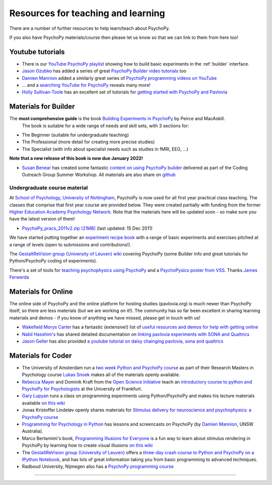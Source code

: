 Resources for teaching and learning
=====================================

There are a number of further resources to help learn/teach about PsychoPy.

If you also have PsychoPy materials/course then please let us know so that we can link to them from here too!

.. _youtube:

Youtube tutorials
-----------------

- There is our `YouTube PsychoPy playlist <https://www.youtube.com/playlist?list=PLFB5A1BE51964D587>`_
  showing how to build basic experiments in the :ref:`builder` interface.
- `Jason Ozubko <https://www.geneseo.edu/psychology/ozubko>`_ has added a series of great `PsychoPy Builder video tutorials`_ too
- `Damien Mannion <https://www.djmannion.net/>`_ added a similarly great series of `PsychoPy programming videos on YouTube`_
- ... and a `searching YouTube for PsychoPy <https://www.youtube.com/results?search_query=psychopy>`_
  reveals many more!
- `Holly Sullivan-Toole <https://scholar.google.com/citations?hl=en&user=Iyg7PBgAAAAJ&view_op=list_works&gmla=AJsN-F6ghd3iXygqylKZ_dDl8-4jLddKkWl2hxSR2X3nXJ--itN8ZwoBPC2dTT9lZ7WqEhYe7MebbQRAK731QcyTlwH0TJgLOw>`_ has an excellent set of tutorials for `getting started with PsychoPy and Pavlovia <https://www.youtube.com/watch?v=0a05xCc6X8s>`_

.. _lectureMaterials:

Materials for Builder
---------------------

.. image:: ../_images/BuildingExperimentsCover_sm.jpg
    :align: right
    :width: 200px
    :alt: PsychoPy Builder book cover
    :target: https://uk.sagepub.com/en-gb/eur/building-experiments-in-psychopy/book253480

The **most comprehensive guide** is the book `Building Experiments in PsychoPy`_ by Peirce and MacAskill.
  The book is suitable for a wide range of needs and skill sets, with 3 sections for:

- The Beginner (suitable for undergraduate teaching)
- The Professional (more detail for creating more precise studies)
- The Specialist (with info about specialist needs such as studies in fMRI, EEG, ...)

**Note that a new release of this book is now due January 2022!**

- `Susan Benear <https://sites.temple.edu/cnltu/susan-benear/>`_ has created some fantastic `content on using PsychoPy builder <https://tu-coding-outreach-group.github.io/cog_summer_workshops_2021/psychopy/index.html>`_  delivered as part of the Coding Outreach Group Summer Workshop. All materials are also share on `github <https://github.com/TU-Coding-Outreach-Group/cog_summer_workshops_2021/tree/main/psychopy>`_

Undergraduate course material
`````````````````````````````
At `School of Psychology, University of Nottingham`_, PsychoPy is now used for all first year practical class teaching. The classes that comprise that first year course are provided below. They were created partially with funding from the former `Higher Education Academy Psychology Network`_. Note that the materials here will be updated soon - so make sure you have the latest version of them!

- `PsychoPy_pracs_2011v2.zip (21MB) <PsychoPy_pracs_2011v2.zip>`_ (last updated: 15 Dec 2011)

We have started putting together an  `experiment recipe book <https://workshops.psychopy.org/tutorials/index.html>`_ with a range of basic experiments and exercises pitched at a range of levels (open to submissions and contributions!). 

The `GestaltReVision group (University of Leuven) wiki <http://gestaltrevision.be/wiki/python>`_ covering PsychoPy (some Builder info and great tutorials for Python/PsychoPy coding of experiments).

There's a set of tools for `teaching psychophysics using PsychoPy <https://github.com/jamesferwerda/PsychoPysics>`_
and a `PsychoPysics poster from VSS <https://github.com/jamesferwerda/PsychoPysics/blob/master/ferwerda18_vss_poster.key.pdf>`_.
Thanks `James Ferwerda <https://jamesferwerda.wordpress.com>`_

Materials for Online
-------------------
 
The online side of PsychoPy and the online platform for hosting studies (pavlovia.org) is much newer than PsychoPy itself, so there are less materials (but we are working on it!). The community has so far been excellent in sharing learning materials and demos - if you know of anything we have missed, please get in touch with us!

- `Wakefield Morys Carter <https://uk.linkedin.com/in/wakecarter>`_ has a fantastic (extensive!) list of `useful resources and demos for help with getting online <https://moryscarter.com/vespr/psychopy.php>`_
- `Nabil Hasshim's <https://www.dmu.ac.uk/about-dmu/academic-staff/health-and-life-sciences/nabil-hasshim/nabil-hasshim.aspx>`_ has shared detailed documentation on `linking pavlovia experiments with SONA and Qualtrics <https://osf.io/wm5gd>`_
- `Jason Geller <https://www.drjasongeller.com/>`_ has also provided `a youtube tutorial on daisy chainging pavlovia, sona and qualtrics <https://youtu.be/SAbKAz4M-Rg>`_ 

Materials for Coder
-------------------

- The University of Amsterdam run a `two week Python and PsychoPy course <https://lukas-snoek.com/introPy/>`_ as part of their Research Masters in Psychology course `Lukas Snoek <https://lukas-snoek.com/>`_ makes all of the materials openly available.
- `Rebecca Mayer <https://www.uni-koblenz-landau.de/de/landau/fb8/biopsy-klinpsy/biopsy/Team/rebecca_mayer>`_ and Dominik Kraft from the `Open Science Initiative <https://frankfurt-osi.netlify.app/top/members/>`_ teach an `introductory course to python and PsychoPy for Psychologists <https://github.com/remayer/WS19_Python_for_Psychologists>`_ at the University of Frankfurt.
- `Gary Lupyan <http://sapir.psych.wisc.edu/>`_ runs a class on programming
  experiments using Python/PsychoPy and makes his lecture materials available
  `on this wiki <http://sapir.psych.wisc.edu/programming_for_psychologists/>`_
- Jonas Kristoffer Lindeløv openly shares materials for `Stimulus delivery for neuroscience and psychophysics: a PsychoPy course <https://lindeloev.net/psychopy-course/>`_
- `Programming for Psychology in Python  <https://www.djmannion.net/psych_programming/vision/intro/intro.html>`_
  has lessons and screencasts on PsychoPy (by `Damien Mannion <http://www.djmannion.net/>`_, UNSW Australia).
- Marco Bertamimi's book, `Programming Illusions for Everyone`_ is a fun way to
  learn about stimulus rendering in PsychoPy by learning how to create visual illusions
  `on this wiki <http://sapir.psych.wisc.edu/wiki/index.php/Psych711>`_
- The `GestaltReVision group (University of Leuven) <http://gestaltrevision.be>`_
  offers a `three-day crash course to Python and PsychoPy on a IPython Notebook
  <http://nbviewer.ipython.org/github/gestaltrevision/python_for_visres/blob/master/index.ipynb>`_,
  and has lots of great information taking you from basic programming to advanced techniques.
- Radboud University, Nijmegen also has a
  `PsychoPy programming course <https://www.socsci.ru.nl/~wilberth/nocms/psychopy/print.php>`_

---------------------------------

.. _School of Psychology, University of Nottingham: http://www.nottingham.ac.uk/psychology
.. _Higher Education Academy Psychology Network: http://www.pnarchive.org/
.. _Building Experiments in PsychoPy: https://uk.sagepub.com/en-gb/eur/building-experiments-in-psychopy/book253480
.. _Programming Illusions for Everyone: https://www.springer.com/gb/book/9783319640655
.. _PsychoPy programming videos on YouTube: https://www.youtube.com/playlist?list=PLuqBA9VDSXk7Z06RtJ6Gh6Y5YznVrFrK6
.. _PsychoPy Builder video tutorials: https://www.youtube.com/playlist?list=PL-KTa_GY7VEMehFKqnBgIg48KqbKwSj-a
